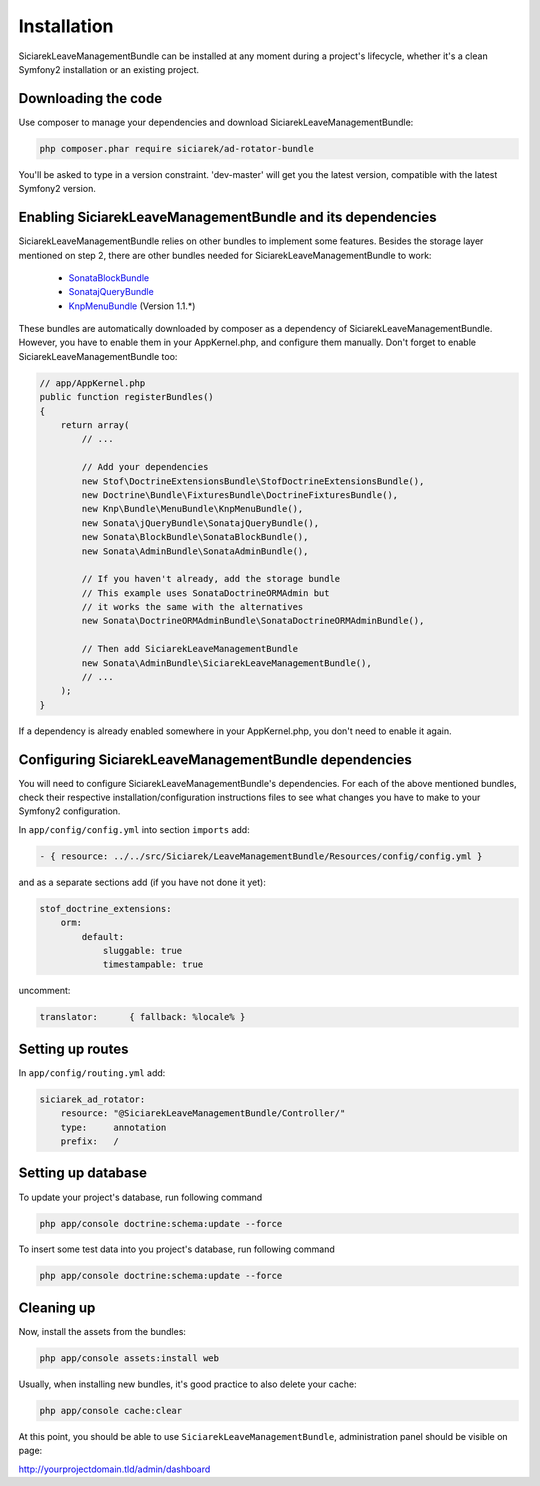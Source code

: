 Installation
============

SiciarekLeaveManagementBundle can be installed at any moment during a project's lifecycle,
whether it's a clean Symfony2 installation or an existing project.


Downloading the code
--------------------

Use composer to manage your dependencies and download SiciarekLeaveManagementBundle:

.. code-block:: bash

    php composer.phar require siciarek/ad-rotator-bundle

You'll be asked to type in a version constraint. 'dev-master' will get you the latest
version, compatible with the latest Symfony2 version.


Enabling SiciarekLeaveManagementBundle and its dependencies
-----------------------------------------------------------

SiciarekLeaveManagementBundle relies on other bundles to implement some features.
Besides the storage layer mentioned on step 2, there are other bundles needed
for SiciarekLeaveManagementBundle to work:

    - `SonataBlockBundle <http://sonata-project.org/bundles/block/master/doc/reference/installation.html>`_
    - `SonatajQueryBundle <https://github.com/sonata-project/SonatajQueryBundle/blob/documentation/Resources/doc/reference/installation.rst>`_
    - `KnpMenuBundle <https://github.com/KnpLabs/KnpMenuBundle/blob/master/Resources/doc/index.md#installation>`_ (Version 1.1.*)

These bundles are automatically downloaded by composer as a dependency of SiciarekLeaveManagementBundle.
However, you have to enable them in your AppKernel.php, and configure them manually. Don't
forget to enable SiciarekLeaveManagementBundle too:

.. code-block:: php

    // app/AppKernel.php
    public function registerBundles()
    {
        return array(
            // ...

            // Add your dependencies
            new Stof\DoctrineExtensionsBundle\StofDoctrineExtensionsBundle(),
            new Doctrine\Bundle\FixturesBundle\DoctrineFixturesBundle(),
            new Knp\Bundle\MenuBundle\KnpMenuBundle(),
            new Sonata\jQueryBundle\SonatajQueryBundle(),
            new Sonata\BlockBundle\SonataBlockBundle(),
            new Sonata\AdminBundle\SonataAdminBundle(),

            // If you haven't already, add the storage bundle
            // This example uses SonataDoctrineORMAdmin but
            // it works the same with the alternatives
            new Sonata\DoctrineORMAdminBundle\SonataDoctrineORMAdminBundle(),

            // Then add SiciarekLeaveManagementBundle
            new Sonata\AdminBundle\SiciarekLeaveManagementBundle(),
            // ...
        );
    }


If a dependency is already enabled somewhere in your AppKernel.php, you don't need to enable it again.


Configuring SiciarekLeaveManagementBundle dependencies
------------------------------------------------

You will need to configure SiciarekLeaveManagementBundle's dependencies. For each of the above
mentioned bundles, check their respective installation/configuration instructions
files to see what changes you have to make to your Symfony2 configuration.

In ``app/config/config.yml`` into section ``imports`` add:

.. code-block::	yaml

    - { resource: ../../src/Siciarek/LeaveManagementBundle/Resources/config/config.yml }

and as a separate sections add (if you have not done it yet):

.. code-block::	yaml

    stof_doctrine_extensions:
        orm:
            default:
                sluggable: true
                timestampable: true

uncomment:

.. code-block::	yaml

    translator:      { fallback: %locale% }

Setting up routes
-----------------

In ``app/config/routing.yml`` add:

.. code-block::	yaml

    siciarek_ad_rotator:
        resource: "@SiciarekLeaveManagementBundle/Controller/"
        type:     annotation
        prefix:   /

Setting up database
-------------------

To update your project's database, run following command

.. code-block:: bash

    php app/console doctrine:schema:update --force


To insert some test data into you project's database, run following command

.. code-block:: bash

    php app/console doctrine:schema:update --force

Cleaning up
-----------

Now, install the assets from the bundles:

.. code-block:: bash

    php app/console assets:install web

Usually, when installing new bundles, it's good practice to also delete your cache:

.. code-block:: bash

    php app/console cache:clear

At this point, you should be able to use ``SiciarekLeaveManagementBundle``, administration panel should be visible on page:

http://yourprojectdomain.tld/admin/dashboard
